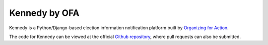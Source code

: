**************
Kennedy by OFA
**************

Kennedy is a Python/Django-based election information notification platform built by `Organizing for Action`_.

The code for Kennedy can be viewed at the official `Github repository`_, where pull requests can also be submitted.

.. _Organizing for Action: https://www.ofa.us/
.. _Github repository: https://www.github.com/ofa/kennedy
